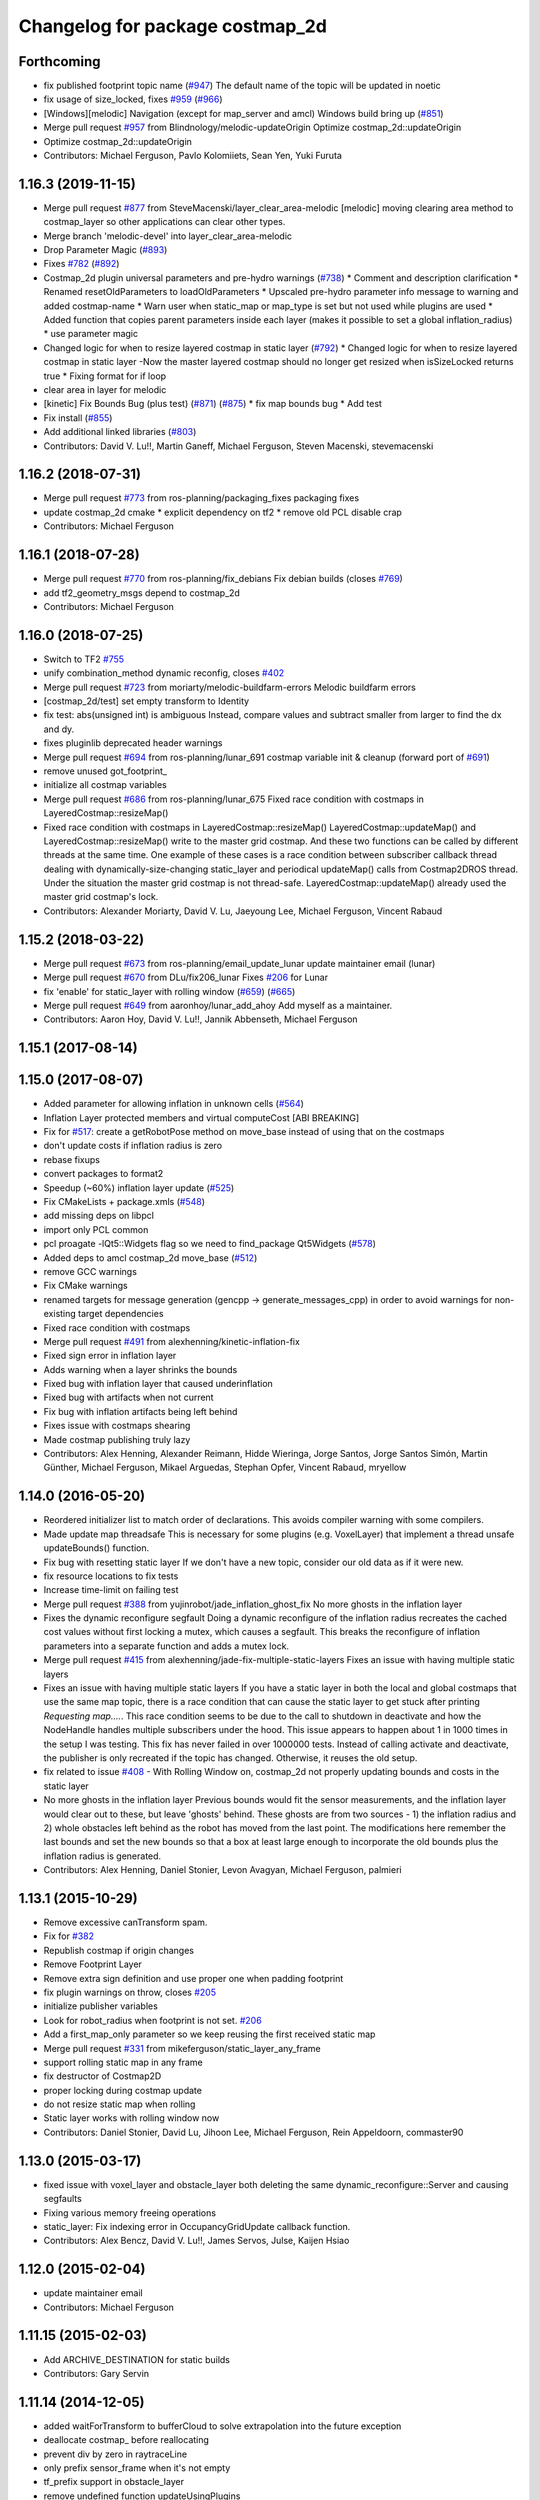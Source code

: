 ^^^^^^^^^^^^^^^^^^^^^^^^^^^^^^^^
Changelog for package costmap_2d
^^^^^^^^^^^^^^^^^^^^^^^^^^^^^^^^

Forthcoming
-----------
* fix published footprint topic name (`#947 <https://github.com/cobalt-robotics/navigation/issues/947>`_)
  The default name of the topic will be updated in noetic
* fix usage of size_locked, fixes `#959 <https://github.com/cobalt-robotics/navigation/issues/959>`_ (`#966 <https://github.com/cobalt-robotics/navigation/issues/966>`_)
* [Windows][melodic] Navigation (except for map_server and amcl) Windows build bring up (`#851 <https://github.com/cobalt-robotics/navigation/issues/851>`_)
* Merge pull request `#957 <https://github.com/cobalt-robotics/navigation/issues/957>`_ from Blindnology/melodic-updateOrigin
  Optimize costmap_2d::updateOrigin
* Optimize costmap_2d::updateOrigin
* Contributors: Michael Ferguson, Pavlo Kolomiiets, Sean Yen, Yuki Furuta

1.16.3 (2019-11-15)
-------------------
* Merge pull request `#877 <https://github.com/ros-planning/navigation/issues/877>`_ from SteveMacenski/layer_clear_area-melodic
  [melodic] moving clearing area method to costmap_layer so other applications can clear other types.
* Merge branch 'melodic-devel' into layer_clear_area-melodic
* Drop Parameter Magic (`#893 <https://github.com/ros-planning/navigation/issues/893>`_)
* Fixes `#782 <https://github.com/ros-planning/navigation/issues/782>`_ (`#892 <https://github.com/ros-planning/navigation/issues/892>`_)
* Costmap_2d plugin universal parameters and pre-hydro warnings (`#738 <https://github.com/ros-planning/navigation/issues/738>`_)
  * Comment and description clarification
  * Renamed resetOldParameters to loadOldParameters
  * Upscaled pre-hydro parameter info message to warning and added costmap-name
  * Warn user when static_map or map_type is set but not used while plugins are used
  * Added function that copies parent parameters inside each layer (makes it possible to set a global inflation_radius)
  * use parameter magic
* Changed logic for when to resize layered costmap in static layer (`#792 <https://github.com/ros-planning/navigation/issues/792>`_)
  * Changed logic for when to resize layered costmap in static layer
  -Now the master layered costmap should no longer get resized when
  isSizeLocked returns true
  * Fixing format for if loop
* clear area in layer for melodic
* [kinetic] Fix Bounds Bug (plus test) (`#871 <https://github.com/ros-planning/navigation/issues/871>`_) (`#875 <https://github.com/ros-planning/navigation/issues/875>`_)
  * fix map bounds bug
  * Add test
* Fix install (`#855 <https://github.com/ros-planning/navigation/issues/855>`_)
* Add additional linked libraries (`#803 <https://github.com/ros-planning/navigation/issues/803>`_)
* Contributors: David V. Lu!!, Martin Ganeff, Michael Ferguson, Steven Macenski, stevemacenski

1.16.2 (2018-07-31)
-------------------
* Merge pull request `#773 <https://github.com/ros-planning/navigation/issues/773>`_ from ros-planning/packaging_fixes
  packaging fixes
* update costmap_2d cmake
  * explicit dependency on tf2
  * remove old PCL disable crap
* Contributors: Michael Ferguson

1.16.1 (2018-07-28)
-------------------
* Merge pull request `#770 <https://github.com/ros-planning/navigation/issues/770>`_ from ros-planning/fix_debians
  Fix debian builds (closes `#769 <https://github.com/ros-planning/navigation/issues/769>`_)
* add tf2_geometry_msgs depend to costmap_2d
* Contributors: Michael Ferguson

1.16.0 (2018-07-25)
-------------------
* Switch to TF2 `#755 <https://github.com/ros-planning/navigation/issues/755>`_
* unify combination_method dynamic reconfig, closes `#402 <https://github.com/ros-planning/navigation/issues/402>`_
* Merge pull request `#723 <https://github.com/ros-planning/navigation/issues/723>`_ from moriarty/melodic-buildfarm-errors
  Melodic buildfarm errors
* [costmap_2d/test] set empty transform to Identity
* fix test: abs(unsigned int) is ambiguous
  Instead, compare values and subtract smaller from larger to find
  the dx and dy.
* fixes pluginlib deprecated header warnings
* Merge pull request `#694 <https://github.com/ros-planning/navigation/issues/694>`_ from ros-planning/lunar_691
  costmap variable init & cleanup (forward port of `#691 <https://github.com/ros-planning/navigation/issues/691>`_)
* remove unused got_footprint\_
* initialize all costmap variables
* Merge pull request `#686 <https://github.com/ros-planning/navigation/issues/686>`_ from ros-planning/lunar_675
  Fixed race condition with costmaps in LayeredCostmap::resizeMap()
* Fixed race condition with costmaps in LayeredCostmap::resizeMap()
  LayeredCostmap::updateMap() and LayeredCostmap::resizeMap() write to the master grid costmap.
  And these two functions can be called by different threads at the same time.
  One example of these cases is a race condition between subscriber callback thread
  dealing with dynamically-size-changing static_layer and periodical updateMap() calls from Costmap2DROS thread.
  Under the situation the master grid costmap is not thread-safe.
  LayeredCostmap::updateMap() already used the master grid costmap's lock.
* Contributors: Alexander Moriarty, David V. Lu, Jaeyoung Lee, Michael Ferguson, Vincent Rabaud

1.15.2 (2018-03-22)
-------------------
* Merge pull request `#673 <https://github.com/ros-planning/navigation/issues/673>`_ from ros-planning/email_update_lunar
  update maintainer email (lunar)
* Merge pull request `#670 <https://github.com/ros-planning/navigation/issues/670>`_ from DLu/fix206_lunar
  Fixes `#206 <https://github.com/ros-planning/navigation/issues/206>`_ for Lunar
* fix 'enable' for static_layer with rolling window (`#659 <https://github.com/ros-planning/navigation/issues/659>`_) (`#665 <https://github.com/ros-planning/navigation/issues/665>`_)
* Merge pull request `#649 <https://github.com/ros-planning/navigation/issues/649>`_ from aaronhoy/lunar_add_ahoy
  Add myself as a maintainer.
* Contributors: Aaron Hoy, David V. Lu!!, Jannik Abbenseth, Michael Ferguson

1.15.1 (2017-08-14)
-------------------

1.15.0 (2017-08-07)
-------------------
* Added parameter for allowing inflation in unknown cells (`#564 <https://github.com/ros-planning/navigation/issues/564>`_)
* Inflation Layer protected members and virtual computeCost [ABI BREAKING]
* Fix for `#517 <https://github.com/ros-planning/navigation/issues/517>`_: create a getRobotPose method on move_base instead of using that on the costmaps
* don't update costs if inflation radius is zero
* rebase fixups
* convert packages to format2
* Speedup (~60%) inflation layer update (`#525 <https://github.com/ros-planning/navigation/issues/525>`_)
* Fix CMakeLists + package.xmls (`#548 <https://github.com/ros-planning/navigation/issues/548>`_)
* add missing deps on libpcl
* import only PCL common
* pcl proagate -lQt5::Widgets flag so we need to find_package Qt5Widgets (`#578 <https://github.com/ros-planning/navigation/issues/578>`_)
* Added deps to amcl costmap_2d move_base (`#512 <https://github.com/ros-planning/navigation/issues/512>`_)
* remove GCC warnings
* Fix CMake warnings
* renamed targets for message generation (gencpp -> generate_messages_cpp) in order to avoid warnings for non-existing target dependencies
* Fixed race condition with costmaps
* Merge pull request `#491 <https://github.com/ros-planning/navigation/issues/491>`_ from alexhenning/kinetic-inflation-fix
* Fixed sign error in inflation layer
* Adds warning when a layer shrinks the bounds
* Fixed bug with inflation layer that caused underinflation
* Fixed bug with artifacts when not current
* Fix bug with inflation artifacts being left behind
* Fixes issue with costmaps shearing
* Made costmap publishing truly lazy
* Contributors: Alex Henning, Alexander Reimann, Hidde Wieringa, Jorge Santos, Jorge Santos Simón, Martin Günther, Michael Ferguson, Mikael Arguedas, Stephan Opfer, Vincent Rabaud, mryellow

1.14.0 (2016-05-20)
-------------------
* Reordered initializer list to match order of declarations.
  This avoids compiler warning with some compilers.
* Made update map threadsafe
  This is necessary for some plugins (e.g. VoxelLayer) that implement a
  thread unsafe updateBounds() function.
* Fix bug with resetting static layer
  If we don't have a new topic, consider our old data as if it were new.
* fix resource locations to fix tests
* Increase time-limit on failing test
* Merge pull request `#388 <https://github.com/ros-planning/navigation/issues/388>`_ from yujinrobot/jade_inflation_ghost_fix
  No more ghosts in the inflation layer
* Fixes the dynamic reconfigure segfault
  Doing a dynamic reconfigure of the inflation radius recreates
  the cached cost values without first locking a mutex, which causes
  a segfault. This breaks the reconfigure of inflation parameters into
  a separate function and adds a mutex lock.
* Merge pull request `#415 <https://github.com/ros-planning/navigation/issues/415>`_ from alexhenning/jade-fix-multiple-static-layers
  Fixes an issue with having multiple static layers
* Fixes an issue with having multiple static layers
  If you have a static layer in both the local and global costmaps that
  use the same map topic, there is a race condition that can cause the
  static layer to get stuck after printing `Requesting map....`. This race
  condition seems to be due to the call to shutdown in deactivate and how
  the NodeHandle handles multiple subscribers under the hood.
  This issue appears to happen about 1 in 1000 times in the setup I was
  testing. This fix has never failed in over 1000000 tests. Instead of
  calling activate and deactivate, the publisher is only recreated if the
  topic has changed. Otherwise, it reuses the old setup.
* fix related to issue `#408 <https://github.com/ros-planning/navigation/issues/408>`_ - With Rolling Window on, costmap_2d not properly updating bounds and costs in the static layer
* No more ghosts in the inflation layer
  Previous bounds would fit the sensor measurements, and the inflation layer would clear
  out to these, but leave 'ghosts' behind. These ghosts are from two sources - 1) the
  inflation radius and 2) whole obstacles left behind as the robot has moved from the last point.
  The modifications here remember the last bounds and set the new bounds so that a box at least
  large enough to incorporate the old bounds plus the inflation radius is generated.
* Contributors: Alex Henning, Daniel Stonier, Levon Avagyan, Michael Ferguson, palmieri

1.13.1 (2015-10-29)
-------------------
* Remove excessive canTransform spam.
* Fix for `#382 <https://github.com/ros-planning/navigation/issues/382>`_
* Republish costmap if origin changes
* Remove Footprint Layer
* Remove extra sign definition and use proper one when padding footprint
* fix plugin warnings on throw, closes `#205 <https://github.com/ros-planning/navigation/issues/205>`_
* initialize publisher variables
* Look for robot_radius when footprint is not set. `#206 <https://github.com/ros-planning/navigation/issues/206>`_
* Add a first_map_only parameter so we keep reusing the first received static map
* Merge pull request `#331 <https://github.com/ros-planning/navigation/issues/331>`_ from mikeferguson/static_layer_any_frame
* support rolling static map in any frame
* fix destructor of Costmap2D
* proper locking during costmap update
* do not resize static map when rolling
* Static layer works with rolling window now
* Contributors: Daniel Stonier, David Lu, Jihoon Lee, Michael Ferguson, Rein Appeldoorn, commaster90

1.13.0 (2015-03-17)
-------------------
* fixed issue with voxel_layer and obstacle_layer both deleting the same dynamic_reconfigure::Server and causing segfaults
* Fixing various memory freeing operations
* static_layer: Fix indexing error in OccupancyGridUpdate callback function.
* Contributors: Alex Bencz, David V. Lu!!, James Servos, Julse, Kaijen Hsiao

1.12.0 (2015-02-04)
-------------------
* update maintainer email
* Contributors: Michael Ferguson

1.11.15 (2015-02-03)
--------------------
* Add ARCHIVE_DESTINATION for static builds
* Contributors: Gary Servin

1.11.14 (2014-12-05)
--------------------
* added waitForTransform to bufferCloud to solve extrapolation into the future exception
* deallocate costmap_ before reallocating
* prevent div by zero in raytraceLine
* only prefix sensor_frame when it's not empty
* tf_prefix support in obstacle_layer
* remove undefined function updateUsingPlugins
* remove unused cell_data.h
* numerous style fixes
* Contributors: Andrzej Pronobis, David Lu, Jeremie Deray, Mani Monajjemi, Michael Ferguson, enriquefernandez

1.11.13 (2014-10-02)
--------------------

1.11.12 (2014-10-01)
--------------------
* costmap_2d: export library layers
* Merge pull request `#198 <https://github.com/ros-planning/navigation/issues/198>`_ from kmhallen/hydro-devel
  Fixed costmap_2d clearing from service /move_base/clear_costmaps
* Costmap Layer comments
* Add destructors for all of the layers to remove the dynamic parameter clients
* Add method for removing static observations (for testing)
* Move testing_helper
* Initial Clearing Costmap parameter change
* Fixed costmap_2d clearing from service /move_base/clear_costmaps
* Contributors: David Lu!!, Kevin Hallenbeck, Michael Ferguson

1.11.11 (2014-07-23)
--------------------
* removes trailing spaces and empty lines
* Contributors: Enrique Fernández Perdomo

1.11.10 (2014-06-25)
--------------------
* Remove unnecessary colons
* Remove unused robot_radius parameter from dynamic_reconfigure
* Contributors: Daniel Stonier, David Lu!!

1.11.9 (2014-06-10)
-------------------
* fix hypot issues, add comments to tests from tracking this down
* dynamically reconfigure the previously uninitialised variable 'combination_method', closes `#187 <https://github.com/ros-planning/navigation/issues/187>`_.
* uses ::hypot(x, y) instead of sqrt(x*x, y*y)
* Contributors: Daniel Stonier, Michael Ferguson, Enrique Fernández Perdomo

1.11.8 (2014-05-21)
-------------------

1.11.7 (2014-05-21)
-------------------
* uses %u instead of %d for unsigned int
* update build to find eigen using cmake_modules
* inflation_layer: place .top() & .pop() calls together
* add parameter to configure whether full costmap is published each time
* Contributors: Michael Ferguson, Siegfried-A. Gevatter Pujals, agentx3r, enriquefernandez

1.11.5 (2014-01-30)
-------------------
* Better threading in inflation layer
* don't set initialized until updateMap is called
* check whether costmap is initalized before publishing
* New Overwrite Methods
  updateMap method
  Fix for `#68 <https://github.com/ros-planning/navigation/issues/68>`_
  Fix for inflation memory problems
  InfIsValid `#128 <https://github.com/ros-planning/navigation/issues/128>`_
  Static layer can recieve updates and accept non-lethal values
  Obstacle layer uses track_unknown_space parameter
  Footprint layer is not longer created as top-level layer (used as part of obstacle layer instead)
* Download test data from download.ros.org instead of willow
* Change maintainer from Hersh to Lu

1.11.4 (2013-09-27)
-------------------
* Improve bounds checking 
* Reimplement Clear Costmaps Service by implementing reset functions in each layer
* Package URL Updates
* Additional static layer functionality for receiving updates
* Misc. Pointcloud fixes
* Improved eigen alignment problem on 32-bit arch.
* fixed costmap_2d tests
